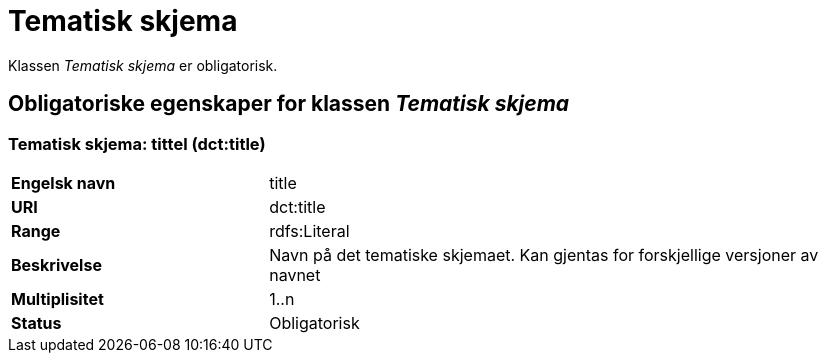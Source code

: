 = Tematisk skjema [[tematisk-skjema]]

Klassen _Tematisk skjema_ er obligatorisk.

== Obligatoriske egenskaper for klassen _Tematisk skjema_

=== Tematisk skjema: tittel (dct:title) [[tematisk-skjema-tittel]]

[cols="30s,70d"]
|===
|Engelsk navn| title
|URI| dct:title
|Range| rdfs:Literal
|Beskrivelse| Navn på det tematiske skjemaet. Kan gjentas for forskjellige versjoner av navnet
|Multiplisitet| 1..n
|Status| Obligatorisk
|===
